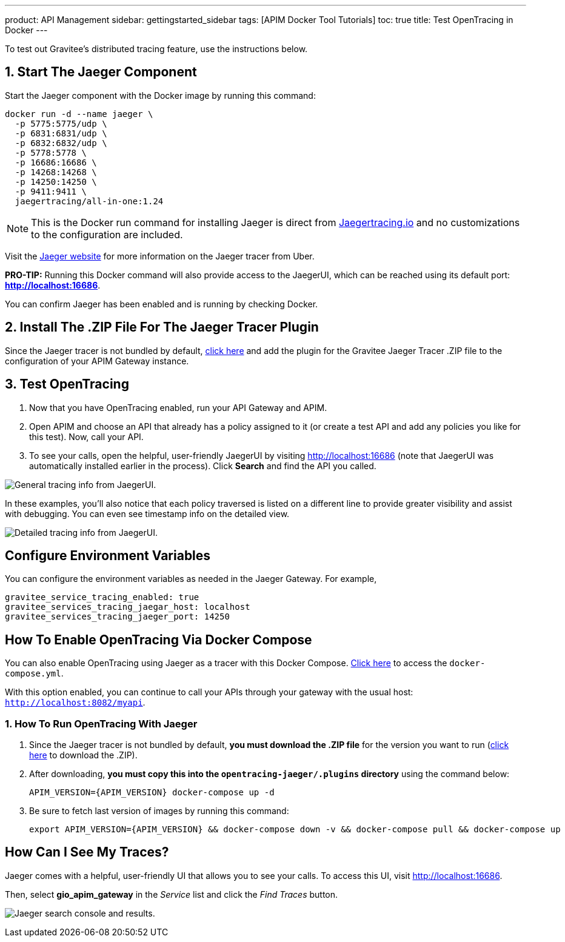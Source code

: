 ---
product: API Management
sidebar: gettingstarted_sidebar
tags: [APIM Docker Tool Tutorials]
toc: true
title: Test OpenTracing in Docker
---

To test out Gravitee's distributed tracing feature, use the instructions below.

== 1. Start The Jaeger Component
Start the Jaeger component with the Docker image by running this command:

----
docker run -d --name jaeger \
  -p 5775:5775/udp \
  -p 6831:6831/udp \
  -p 6832:6832/udp \
  -p 5778:5778 \
  -p 16686:16686 \
  -p 14268:14268 \
  -p 14250:14250 \
  -p 9411:9411 \
  jaegertracing/all-in-one:1.24
----

NOTE: This is the Docker run command for installing Jaeger is direct from https://www.jaegertracing.io/docs/1.25/getting-started/#all-in-one[Jaegertracing.io] and no customizations to the configuration are included.

Visit the https://www.jaegertracing.io/docs/1.25/getting-started/#all-in-one[Jaeger website] for more information on the Jaeger tracer from Uber.

*PRO-TIP:* Running this Docker command will also provide access to the JaegerUI, which can be reached using its default port: *http://localhost:16686*.

You can confirm Jaeger has been enabled and is running by checking Docker.

== 2. Install The .ZIP File For The Jaeger Tracer Plugin
Since the Jaeger tracer is not bundled by default,
https://download.gravitee.io/#graviteeio-apim/plugins/tracers/gravitee-tracer-jaeger/[click here] and add the plugin for the Gravitee Jaeger Tracer .ZIP file to the configuration of your APIM Gateway instance.

== 3. Test OpenTracing

1. Now that you have OpenTracing enabled, run your API Gateway and APIM.

2. Open APIM and choose an API that already has a policy assigned to it (or create a test API and add any policies you like for this test). Now, call your API.

3. To see your calls, open the helpful, user-friendly JaegerUI by visiting http://localhost:16686  (note that JaegerUI was automatically installed earlier in the process). Click *Search* and find the API you called.

image:apim/3.x/installation/configuration/tracing-info-general.png[General tracing info from JaegerUI.]

In these examples, you’ll also notice that each policy traversed is listed on a different line to provide greater visibility and assist with debugging. You can even see timestamp info on the detailed view.

image:apim/3.x/installation/configuration/tracing-info-detailed.png[Detailed tracing info from JaegerUI.]


== Configure Environment Variables
You can configure the environment variables as needed in the Jaeger Gateway. For example,

----
gravitee_service_tracing_enabled: true
gravitee_services_tracing_jaegar_host: localhost
gravitee_services_tracing_jaeger_port: 14250
----

== How To Enable OpenTracing Via Docker Compose

You can also enable OpenTracing using Jaeger as a tracer with this Docker Compose. link:/https://github.com/gravitee-io/gravitee-api-management/tree/master/docker/quick-setup/opentracing-jaeger[Click here] to access the `docker-compose.yml`.

With this option enabled, you can continue to call your APIs through your gateway with the usual host: `http://localhost:8082/myapi`.

=== 1. How To Run OpenTracing With Jaeger

1. Since the Jaeger tracer is not bundled by default, **you must download the .ZIP file** for the version you want to run (https://download.gravitee.io/#graviteeio-apim/plugins/tracers/gravitee-tracer-jaeger/[click here] to download the .ZIP).

2. After downloading, **you must copy this into the `opentracing-jaeger/.plugins` directory** using the command below:
+
`APIM_VERSION={APIM_VERSION} docker-compose up -d`

3. Be sure to fetch last version of images by running this command:
+
----
export APIM_VERSION={APIM_VERSION} && docker-compose down -v && docker-compose pull && docker-compose up
----

== How Can I See My Traces?

Jaeger comes with a helpful, user-friendly UI that allows you to see your calls. To access this UI, visit http://localhost:16686.

Then, select **gio_apim_gateway** in the _Service_ list and click the _Find Traces_ button.

image:apim/3.x/installation/configuration/jaeger-search.png[Jaeger search console and results.]
